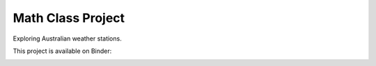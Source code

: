 Math Class Project
==================

Exploring Australian weather stations.

This project is available on Binder:

.. image:: https://mybinder.org/badge_logo.svg
 :target: https://mybinder.org/v2/gh/awicenec/AusWeatherStations/master?filepath=Weather.ipynb


